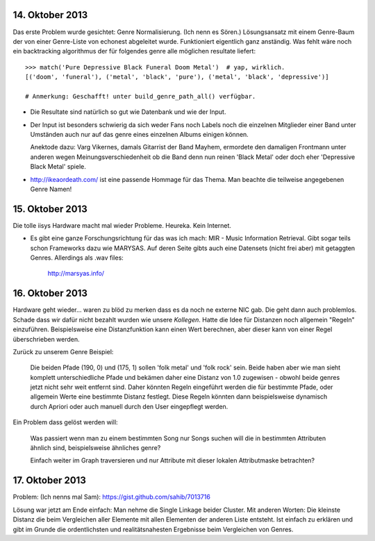 14. Oktober 2013
================

Das erste Problem wurde gesichtet: Genre Normalisierung. (Ich nenn es Sören.)
Lösungsansatz mit einem Genre-Baum der von einer Genre-Liste von echonest
abgeleitet wurde. Funktioniert eigentlich ganz anständig. Was fehlt wäre noch
ein backtracking algorithmus der für folgendes genre alle möglichen resultate
liefert: ::

    >>> match('Pure Depressive Black Funeral Doom Metal')  # yap, wirklich.
    [('doom', 'funeral'), ('metal', 'black', 'pure'), ('metal', 'black', 'depressive')]

    # Anmerkung: Geschafft! unter build_genre_path_all() verfügbar.

- Die Resultate sind natürlich so gut wie Datenbank und wie der Input.
- Der Input ist besonders schwierig da sich weder Fans noch Labels noch die
  einzelnen Mitglieder einer Band unter Umständen auch nur auf das genre eines
  einzelnen Albums einigen können.

  Anektode dazu: Varg Vikernes, damals Gitarrist der Band Mayhem, ermordete den
  damaligen Frontmann unter anderen wegen Meinungsverschiedenheit ob die Band
  denn nun reinen 'Black Metal' oder doch eher 'Depressive Black Metal' spiele.
- http://ikeaordeath.com/ ist eine passende Hommage für das Thema.
  Man beachte die teilweise angegebenen Genre Namen!

15. Oktober 2013
================

Die tolle iisys Hardware macht mal wieder Probleme. Heureka. Kein Internet.

- Es gibt eine ganze Forschungsrichtung für das was ich mach: MIR - Music
  Information Retrieval. Gibt sogar teils schon Frameworks dazu wie MARYSAS.
  Auf deren Seite gibts auch eine Datensets (nicht frei aber) mit getaggten
  Genres. Allerdings als .wav files:

    http://marsyas.info/

16. Oktober 2013
================

Hardware geht wieder... waren zu blöd zu merken dass es da noch ne externe NIC
gab. Die geht dann auch problemlos. Schade dass wir dafür nicht bezahlt wurden
wie unsere *Kollegen*. Hatte die Idee für Distanzen noch allgemein "Regeln"
einzuführen. Beispielsweise eine Distanzfunktion kann einen Wert berechnen, aber 
dieser kann von einer Regel überschrieben werden. 

Zurück zu unserem Genre Beispiel:

    Die beiden Pfade (190, 0) und (175, 1) sollen 'folk metal' und 'folk rock'
    sein. Beide haben aber wie man sieht komplett unterschiedliche Pfade und
    bekämen daher eine Distanz von 1.0 zugewisen - obwohl beide genres jetzt
    nicht sehr weit entfernt sind. Daher könnten Regeln eingeführt werden die
    für bestimmte Pfade, oder allgemein Werte eine bestimmte Distanz festlegt. 
    Diese Regeln könnten dann beispielsweise dynamisch durch Apriori oder auch
    manuell durch den User eingepflegt werden.

Ein Problem dass gelöst werden will:

    Was passiert wenn man zu einem bestimmten Song nur Songs suchen will die in
    bestimmten Attributen ähnlich sind, beispielsweise ähnliches genre?

    Einfach weiter im Graph traversieren und nur Attribute mit dieser lokalen 
    Attributmaske betrachten?


17. Oktober 2013
================

Problem: (Ich nenns mal Sam): https://gist.github.com/sahib/7013716

Lösung war jetzt am Ende einfach: Man nehme die Single Linkage beider Cluster.
Mit anderen Worten: Die kleinste Distanz die beim Vergleichen aller Elemente mit
allen Elementen der anderen Liste entsteht. Ist einfach zu erklären  und gibt im
Grunde die ordentlichsten und realitätsnahesten Ergebnisse beim Vergleichen von
Genres.
